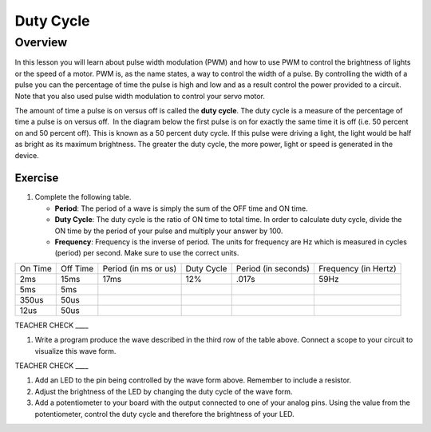 Duty Cycle
==========

Overview
--------

In this lesson you will learn about pulse width modulation (PWM) and how to use PWM to control the brightness of lights or the speed of a motor. PWM is, as the name states, a way to control the width of a pulse. By controlling the width of a pulse you can the percentage of time the pulse is high and low and as a result control the power provided to a circuit. Note that you also used pulse width modulation to control your servo motor.

The amount of time a pulse is on versus off is called the **duty cycle**. The duty cycle is a measure of the percentage of time a pulse is on versus off.  In the diagram below the first pulse is on for exactly the same time it is off (i.e. 50 percent on and 50 percent off). This is known as a 50 percent duty cycle. If this pulse were driving a light, the light would be half as bright as its maximum brightness. The greater the duty cycle, the more power, light or speed is generated in the device.

.. figure:: images/image112.png
   :alt: 

Exercise
~~~~~~~~

#. Complete the following table.


   - **Period**: The period of a wave is simply the sum of the OFF time and ON time.
   - **Duty Cycle**: The duty cycle is the ratio of ON time to total time. In order to calculate duty cycle, divide the ON time by the period of your pulse and multiply your answer by 100.
   - **Frequency**: Frequency is the inverse of period. The units for frequency are Hz which is measured in cycles (period) per second. Make sure to use the correct units.

+--------+---------+------------------+----------+------------------+------------------+
| On     | Off     | Period (in ms or | Duty     | Period (in       | Frequency (in    |
| Time   | Time    | us)              | Cycle    | seconds)         | Hertz)           |
+--------+---------+------------------+----------+------------------+------------------+
| 2ms    | 15ms    |      17ms        |  12%     |  .017s           |     59Hz         |
+--------+---------+------------------+----------+------------------+------------------+
| 5ms    | 5ms     |                  |          |                  |                  |
+--------+---------+------------------+----------+------------------+------------------+
| 350us  | 50us    |                  |          |                  |                  |
+--------+---------+------------------+----------+------------------+------------------+
| 12us   | 50us    |                  |          |                  |                  |
+--------+---------+------------------+----------+------------------+------------------+

TEACHER CHECK \_\_\_\_

#. Write a program produce the wave described in the third row of the table above. Connect a scope to your circuit to visualize this wave form. 

TEACHER CHECK \_\_\_\_

#. Add an LED to the pin being controlled by the wave form above. Remember to include a resistor. 

#. Adjust the brightness of the LED by changing the duty cycle of the wave form.

#. Add a potentiometer to your board with the output connected to one of your analog pins. Using the value from the potentiometer, control the duty cycle and therefore the brightness of your LED. 
